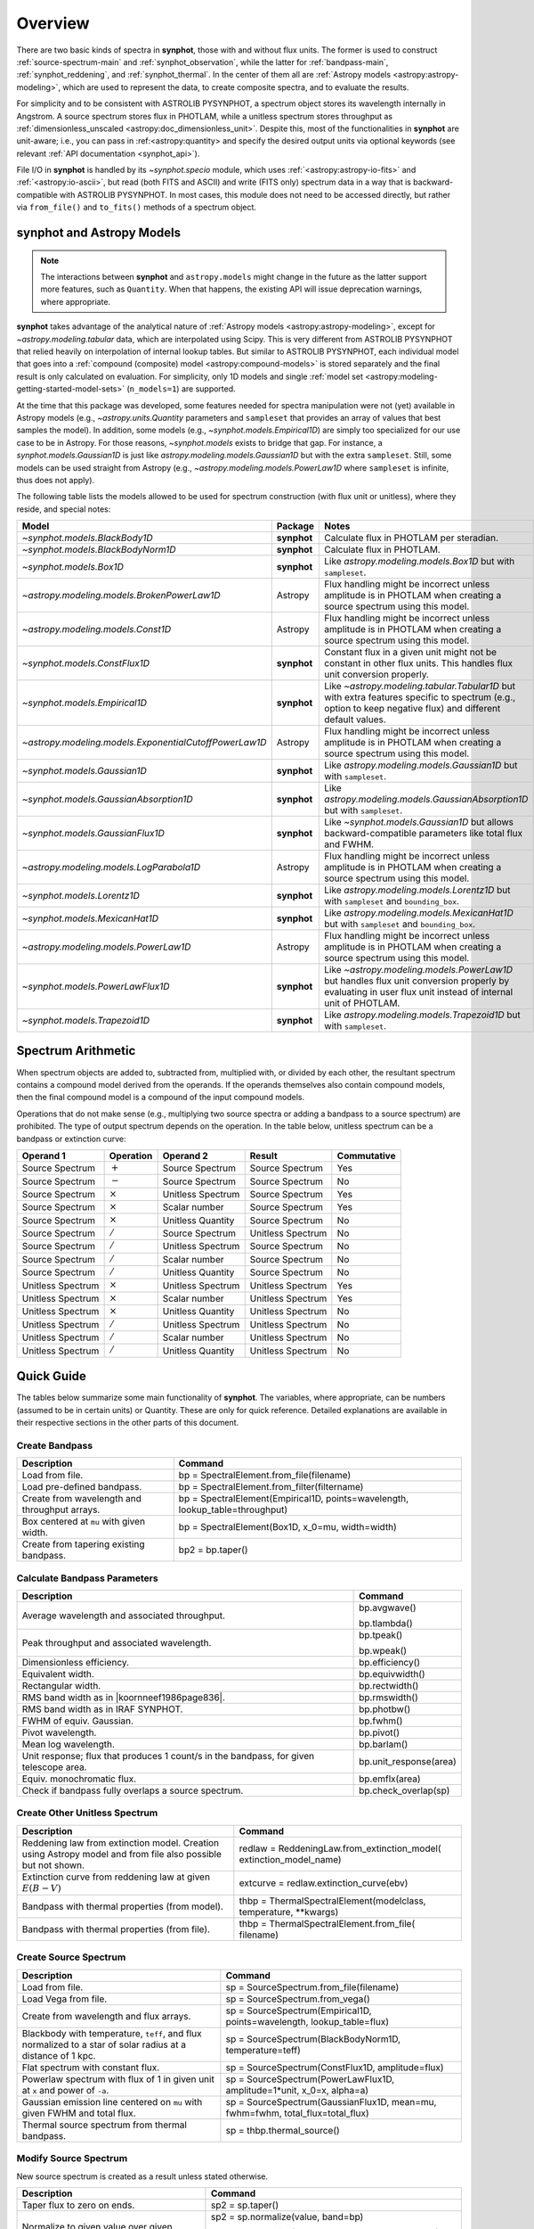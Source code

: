 .. doctest-skip-all

.. _synphot_overview:

Overview
========

There are two basic kinds of spectra in **synphot**, those with and without
flux units. The former is used to construct :ref:`source-spectrum-main` and
:ref:`synphot_observation`, while the latter for :ref:`bandpass-main`,
:ref:`synphot_reddening`, and :ref:`synphot_thermal`.
In the center of them all are :ref:`Astropy models <astropy:astropy-modeling>`,
which are used to represent the data, to create composite spectra, and to
evaluate the results.

For simplicity and to be consistent with ASTROLIB PYSYNPHOT, a spectrum object
stores its wavelength internally in Angstrom. A source spectrum stores flux in
PHOTLAM, while a unitless spectrum stores throughput as
:ref:`dimensionless_unscaled <astropy:doc_dimensionless_unit>`. Despite this,
most of the functionalities in **synphot** are unit-aware; i.e., you can pass
in :ref:<astropy:quantity> and specify the desired output units via optional
keywords (see relevant :ref:`API documentation <synphot_api>`).

File I/O in **synphot** is handled by its `~synphot.specio` module, which
uses :ref:`<astropy:astropy-io-fits>` and :ref:`<astropy:io-ascii>`, but
read (both FITS and ASCII) and write (FITS only) spectrum data in a way that
is backward-compatible with ASTROLIB PYSYNPHOT. In most cases, this module
does not need to be accessed directly, but rather via ``from_file()`` and
``to_fits()`` methods of a spectrum object.


.. _synphot_models_overview:

**synphot** and Astropy Models
------------------------------

.. note::

    The interactions between **synphot** and ``astropy.models`` might change
    in the future as the latter support more features, such as ``Quantity``.
    When that happens, the existing API will issue deprecation warnings,
    where appropriate.

**synphot** takes advantage of the analytical nature of
:ref:`Astropy models <astropy:astropy-modeling>`, except for
`~astropy.modeling.tabular` data, which are interpolated using Scipy.
This is very different from ASTROLIB PYSYNPHOT that relied heavily on
interpolation of internal lookup tables. But similar to ASTROLIB PYSYNPHOT,
each individual model that goes into a
:ref:`compound (composite) model <astropy:compound-models>` is stored
separately and the final result is only calculated on evaluation.
For simplicity, only 1D models and single
:ref:`model set <astropy:modeling-getting-started-model-sets>`
(``n_models=1``) are supported.

At the time that this package was developed, some features needed for
spectra manipulation were not (yet) available in Astropy models
(e.g., `~astropy.units.Quantity` parameters and ``sampleset`` that provides an
array of values that best samples the model). In addition,
some models (e.g., `~synphot.models.Empirical1D`) are simply too specialized
for our use case to be in Astropy. For those reasons, `~synphot.models` exists
to bridge that gap. For instance, a `synphot.models.Gaussian1D` is just like
`astropy.modeling.models.Gaussian1D` but with the extra ``sampleset``.
Still, some models can be used straight from Astropy
(e.g., `~astropy.modeling.models.PowerLaw1D` where ``sampleset`` is infinite,
thus does not apply).

The following table lists the models allowed to be used for spectrum
construction (with flux unit or unitless), where they reside,
and special notes:

+------------------------------------------------------+-----------+---------------------------------------------------+
|Model                                                 |Package    |Notes                                              |
+======================================================+===========+===================================================+
|`~synphot.models.BlackBody1D`                         |**synphot**|Calculate flux in PHOTLAM per                      |
|                                                      |           |steradian.                                         |
+------------------------------------------------------+-----------+---------------------------------------------------+
|`~synphot.models.BlackBodyNorm1D`                     |**synphot**|Calculate flux in PHOTLAM.                         |
+------------------------------------------------------+-----------+---------------------------------------------------+
|`~synphot.models.Box1D`                               |**synphot**|Like `astropy.modeling.models.Box1D`               |
|                                                      |           |but with ``sampleset``.                            |
+------------------------------------------------------+-----------+---------------------------------------------------+
|`~astropy.modeling.models.BrokenPowerLaw1D`           |Astropy    ||note_flux_conv_incorrect|                         |
+------------------------------------------------------+-----------+---------------------------------------------------+
|`~astropy.modeling.models.Const1D`                    |Astropy    ||note_flux_conv_incorrect|                         |
+------------------------------------------------------+-----------+---------------------------------------------------+
|`~synphot.models.ConstFlux1D`                         |**synphot**|Constant flux in a given unit might                |
|                                                      |           |not be constant in other flux units.               |
|                                                      |           |This handles flux unit conversion                  |
|                                                      |           |properly.                                          |
+------------------------------------------------------+-----------+---------------------------------------------------+
|`~synphot.models.Empirical1D`                         |**synphot**|Like `~astropy.modeling.tabular.Tabular1D`         |
|                                                      |           |but with extra features specific to                |
|                                                      |           |spectrum (e.g., option to keep negative flux) and  |
|                                                      |           |different default values.                          |
+------------------------------------------------------+-----------+---------------------------------------------------+
|`~astropy.modeling.models.ExponentialCutoffPowerLaw1D`|Astropy    ||note_flux_conv_incorrect|                         |
+------------------------------------------------------+-----------+---------------------------------------------------+
|`~synphot.models.Gaussian1D`                          |**synphot**|Like `astropy.modeling.models.Gaussian1D`          |
|                                                      |           |but with ``sampleset``.                            |
+------------------------------------------------------+-----------+---------------------------------------------------+
|`~synphot.models.GaussianAbsorption1D`                |**synphot**|Like `astropy.modeling.models.GaussianAbsorption1D`|
|                                                      |           |but with ``sampleset``.                            |
+------------------------------------------------------+-----------+---------------------------------------------------+
|`~synphot.models.GaussianFlux1D`                      |**synphot**|Like `~synphot.models.Gaussian1D` but allows       |
|                                                      |           |backward-compatible parameters like total flux and |
|                                                      |           |FWHM.                                              |
+------------------------------------------------------+-----------+---------------------------------------------------+
|`~astropy.modeling.models.LogParabola1D`              |Astropy    ||note_flux_conv_incorrect|                         |
+------------------------------------------------------+-----------+---------------------------------------------------+
|`~synphot.models.Lorentz1D`                           |**synphot**|Like `astropy.modeling.models.Lorentz1D`           |
|                                                      |           |but with ``sampleset`` and ``bounding_box``.       |
+------------------------------------------------------+-----------+---------------------------------------------------+
|`~synphot.models.MexicanHat1D`                        |**synphot**|Like `astropy.modeling.models.MexicanHat1D`        |
|                                                      |           |but with ``sampleset`` and ``bounding_box``.       |
+------------------------------------------------------+-----------+---------------------------------------------------+
|`~astropy.modeling.models.PowerLaw1D`                 |Astropy    ||note_flux_conv_incorrect|                         |
+------------------------------------------------------+-----------+---------------------------------------------------+
|`~synphot.models.PowerLawFlux1D`                      |**synphot**|Like `~astropy.modeling.models.PowerLaw1D`         |
|                                                      |           |but handles flux unit conversion properly by       |
|                                                      |           |evaluating in user flux unit instead of internal   |
|                                                      |           |unit of PHOTLAM.                                   |
+------------------------------------------------------+-----------+---------------------------------------------------+
|`~synphot.models.Trapezoid1D`                         |**synphot**|Like `astropy.modeling.models.Trapezoid1D`         |
|                                                      |           |but with ``sampleset``.                            |
+------------------------------------------------------+-----------+---------------------------------------------------+

.. |note_flux_conv_incorrect| replace:: Flux handling might be incorrect unless amplitude is in PHOTLAM when creating a source spectrum using this model.


.. _synphot-spec-math-op:

Spectrum Arithmetic
-------------------

When spectrum objects are added to, subtracted from, multiplied with, or
divided by each other, the resultant spectrum contains a compound model derived
from the operands. If the operands themselves also contain compound models,
then the final compound model is a compound of the input compound models.

Operations that do not make sense (e.g., multiplying two source spectra or
adding a bandpass to a source spectrum) are prohibited. The type of output
spectrum depends on the operation. In the table below, unitless spectrum can
be a bandpass or extinction curve:

================= ============== ================= ================= ===========
Operand 1         Operation      Operand 2         Result            Commutative
================= ============== ================= ================= ===========
Source Spectrum   :math:`+`      Source Spectrum   Source Spectrum   Yes
Source Spectrum   :math:`-`      Source Spectrum   Source Spectrum   No
Source Spectrum   :math:`\times` Unitless Spectrum Source Spectrum   Yes
Source Spectrum   :math:`\times` Scalar number     Source Spectrum   Yes
Source Spectrum   :math:`\times` Unitless Quantity Source Spectrum   No
Source Spectrum   :math:`/`      Source Spectrum   Unitless Spectrum No
Source Spectrum   :math:`/`      Unitless Spectrum Source Spectrum   No
Source Spectrum   :math:`/`      Scalar number     Source Spectrum   No
Source Spectrum   :math:`/`      Unitless Quantity Source Spectrum   No
Unitless Spectrum :math:`\times` Unitless Spectrum Unitless Spectrum Yes
Unitless Spectrum :math:`\times` Scalar number     Unitless Spectrum Yes
Unitless Spectrum :math:`\times` Unitless Quantity Unitless Spectrum No
Unitless Spectrum :math:`/`      Unitless Spectrum Unitless Spectrum No
Unitless Spectrum :math:`/`      Scalar number     Unitless Spectrum No
Unitless Spectrum :math:`/`      Unitless Quantity Unitless Spectrum No
================= ============== ================= ================= ===========


.. _synphot-quick-guide:

Quick Guide
-----------

The tables below summarize some main functionality of **synphot**.
The variables, where appropriate, can be numbers (assumed to be in certain
units) or Quantity. These are only for quick reference. Detailed explanations
are available in their respective sections in the other parts of this document.

.. _synphot-quick-create-bandpass:

Create Bandpass
^^^^^^^^^^^^^^^

+---------------------------+------------------------------------------------+
|Description                |Command                                         |
+===========================+================================================+
|Load from file.            |bp = SpectralElement.from_file(filename)        |
+---------------------------+------------------------------------------------+
|Load pre-defined bandpass. |bp = SpectralElement.from_filter(filtername)    |
+---------------------------+------------------------------------------------+
|Create from wavelength and |bp = SpectralElement(Empirical1D,               |
|throughput arrays.         |points=wavelength, lookup_table=throughput)     |
+---------------------------+------------------------------------------------+
|Box centered at ``mu`` with|bp = SpectralElement(Box1D, x_0=mu, width=width)|
|given width.               |                                                |
+---------------------------+------------------------------------------------+
|Create from tapering       |bp2 = bp.taper()                                |
|existing bandpass.         |                                                |
+---------------------------+------------------------------------------------+

.. _synphot-quick-bandpass-params:

Calculate Bandpass Parameters
^^^^^^^^^^^^^^^^^^^^^^^^^^^^^

+---------------------------+------------------------------------------------+
|Description                |Command                                         |
+===========================+================================================+
|Average wavelength and     |bp.avgwave()                                    |
|associated throughput.     |                                                |
|                           |bp.tlambda()                                    |
+---------------------------+------------------------------------------------+
|Peak throughput and        |bp.tpeak()                                      |
|associated wavelength.     |                                                |
|                           |bp.wpeak()                                      |
+---------------------------+------------------------------------------------+
|Dimensionless efficiency.  |bp.efficiency()                                 |
+---------------------------+------------------------------------------------+
|Equivalent width.          |bp.equivwidth()                                 |
+---------------------------+------------------------------------------------+
|Rectangular width.         |bp.rectwidth()                                  |
+---------------------------+------------------------------------------------+
|RMS band width as in       |bp.rmswidth()                                   |
||koornneef1986page836|.    |                                                |
+---------------------------+------------------------------------------------+
|RMS band width as in       |bp.photbw()                                     |
|IRAF SYNPHOT.              |                                                |
+---------------------------+------------------------------------------------+
|FWHM of equiv. Gaussian.   |bp.fwhm()                                       |
+---------------------------+------------------------------------------------+
|Pivot wavelength.          |bp.pivot()                                      |
+---------------------------+------------------------------------------------+
|Mean log wavelength.       |bp.barlam()                                     |
+---------------------------+------------------------------------------------+
|Unit response; |uresp1cts|,|bp.unit_response(area)                          |
|for given telescope area.  |                                                |
+---------------------------+------------------------------------------------+
|Equiv. monochromatic flux. |bp.emflx(area)                                  |
+---------------------------+------------------------------------------------+
|Check if bandpass fully    |bp.check_overlap(sp)                            |
|overlaps a source spectrum.|                                                |
+---------------------------+------------------------------------------------+

.. |koornneef1986page836| replace:: :ref:`Koornneef et al. 1986 <synphot-ref-koornneef1986>` (page 836)
.. |uresp1cts| replace:: flux that produces 1 count/s in the bandpass

.. _synphot-quick-create-unitless:

Create Other Unitless Spectrum
^^^^^^^^^^^^^^^^^^^^^^^^^^^^^^

+---------------------------+------------------------------------------------+
|Description                |Command                                         |
+===========================+================================================+
|Reddening law from         |redlaw = ReddeningLaw.from_extinction_model(    |
|extinction model. |rlloads||extinction_model_name)                          |
+---------------------------+------------------------------------------------+
|Extinction curve from      |extcurve = redlaw.extinction_curve(ebv)         |
|reddening law at given     |                                                |
|:math:`E(B-V)`             |                                                |
+---------------------------+------------------------------------------------+
|Bandpass with thermal      |thbp = ThermalSpectralElement(modelclass,       |
|properties (from model).   |temperature, **kwargs)                          |
+---------------------------+------------------------------------------------+
|Bandpass with thermal      |thbp = ThermalSpectralElement.from_file(        |
|properties (from file).    |filename)                                       |
+---------------------------+------------------------------------------------+

.. |rlloads| replace:: Creation using Astropy model and from file also possible but not shown.

.. _synphot-quick-create-source:

Create Source Spectrum
^^^^^^^^^^^^^^^^^^^^^^

+---------------------------+------------------------------------------------+
|Description                |Command                                         |
+===========================+================================================+
|Load from file.            |sp = SourceSpectrum.from_file(filename)         |
+---------------------------+------------------------------------------------+
|Load Vega from file.       |sp = SourceSpectrum.from_vega()                 |
+---------------------------+------------------------------------------------+
|Create from wavelength and |sp = SourceSpectrum(Empirical1D,                |
|flux arrays.               |points=wavelength, lookup_table=flux)           |
+---------------------------+------------------------------------------------+
|Blackbody with temperature,|sp = SourceSpectrum(BlackBodyNorm1D,            |
|``teff``, and |bbnormflux|.|temperature=teff)                               |
+---------------------------+------------------------------------------------+
|Flat spectrum with constant|sp = SourceSpectrum(ConstFlux1D, amplitude=flux)|
|flux.                      |                                                |
+---------------------------+------------------------------------------------+
|Powerlaw spectrum with flux|sp = SourceSpectrum(PowerLawFlux1D,             |
|of 1 in given unit at      |amplitude=1*unit, x_0=x, alpha=a)               |
|``x`` and power of ``-a``. |                                                |
+---------------------------+------------------------------------------------+
|Gaussian emission line     |sp = SourceSpectrum(GaussianFlux1D, mean=mu,    |
|centered on ``mu`` with    |fwhm=fwhm, total_flux=total_flux)               |
|given FWHM and total flux. |                                                |
+---------------------------+------------------------------------------------+
|Thermal source spectrum    |sp = thbp.thermal_source()                      |
|from thermal bandpass.     |                                                |
+---------------------------+------------------------------------------------+

.. |bbnormflux| replace:: flux normalized to a star of solar radius at a distance of 1 kpc

.. _synphot-quick-modify-source:

Modify Source Spectrum
^^^^^^^^^^^^^^^^^^^^^^

New source spectrum is created as a result unless stated otherwise.

+---------------------------+------------------------------------------------+
|Description                |Command                                         |
+===========================+================================================+
|Taper flux to zero on ends.|sp2 = sp.taper()                                |
+---------------------------+------------------------------------------------+
|Normalize to given value   |sp2 = sp.normalize(value, band=bp)              |
|over given bandpass.       |                                                |
|Count and VEGAMAG unit     |sp2 = sp.normalize(value_count, band=bp,        |
|requires extra inputs.     |area=area)                                      |
|                           |                                                |
|                           |sp2 = sp.normalize(value_vegamag, band=bp,      |
|                           |vegaspec=SourceSpectrum.from_vega())            |
+---------------------------+------------------------------------------------+
|Apply extinction curve.    |sp2 = sp * extcurve                             |
+---------------------------+------------------------------------------------+
|Apply redshift (models     |sp.z = z                                        |
|modified in-place).        |                                                |
+---------------------------+------------------------------------------------+
|Apply redshift (new source |sp2 = SourceSpectrum(sp.model, z=z)             |
|spectrum).                 |                                                |
|                           |sp = SourceSpectrum(modelclass, z=z, **kwargs)  |
+---------------------------+------------------------------------------------+

.. _synphot-quick-obs:

Create Observation and Calculate
^^^^^^^^^^^^^^^^^^^^^^^^^^^^^^^^

Observation has binned and unbinned components. Most methods accept an optional
``binned`` keyword to indicate which component you want to calculate for.
Only the default binning option is listed below.

+---------------------------+------------------------------------------------+
|Description                |Command                                         |
+===========================+================================================+
|Observe a source spectrum  |obs = Observation(sp, bp)                       |
|through given bandpass.    |                                                |
+---------------------------+------------------------------------------------+
|Sample observed flux.      |flux = obs(wavelength)  # Unbinned              |
|                           |                                                |
|                           |flux = obs.sample_binned(wavelength)            |
+---------------------------+------------------------------------------------+
|Effective wavelength.      |obs.effective_wavelength()  # Binned            |
+---------------------------+------------------------------------------------+
|Effective stimulus in given|obs.effstim(flux_unit=unit)  # Unbinned         |
|unit.                      |                                                |
+---------------------------+------------------------------------------------+
|Count rate for given area. |obs.countrate(area)  # Binned                   |
+---------------------------+------------------------------------------------+
|Convert into simple source |sp = obs.as_spectrum()  # Binned                |
|spectrum.                  |                                                |
+---------------------------+------------------------------------------------+

.. _synphot-quick-misc:

Miscellaneous
^^^^^^^^^^^^^

+---------------------------+------------------------------------------------+
|Description                |Command                                         |
+===========================+================================================+
|Generate wavelength array. |wavelength = generate_wavelengths()             |
+---------------------------+------------------------------------------------+
|Quick-look plot.           |obj.plot()  # Any spectrum object               |
+---------------------------+------------------------------------------------+
|Write to FITS table.       |bp.to_fits(filename); redlaw.to_fits();         |
|                           |sp.to_fits(filename)                            |
+---------------------------+------------------------------------------------+


.. _synphot-fits-format-overview:

FITS Table Format
-----------------

The FITS table format supported here is the same as that in
ASTROLIB PYSYNPHOT for backward compatibility with existing data files.
Data is extracted from Extension 1, where the first column
contains wavelength values, and the second flux (for source spectrum) or
throughput (for bandpass). The extension header must contain the following
keywords (unless you overwrite them with non-default values in
:func:`~synphot.specio.read_fits_spec`):

* ``TUNIT1`` set to :ref:`supported wavelength unit name <synphot_units>`.
* ``TUNIT2`` set to :ref:`supported flux unit name <synphot_units>`
  (source spectrum only).
* ``TTYPE1`` set to "WAVELENGTH".
* ``TTYPE2`` set to "FLUX" (for source spectrum) or "THROUGHPUT"
  (for bandpass).

For writing out FITS table, many options can be set to non-default as
acceptable by :func:`~synphot.specio.write_fits_spec`.


.. _synphot-ascii-format-overview:

ASCII Table Format
------------------

The ASCII table format supported here is the same as that in
ASTROLIB PYSYNPHOT for backward compatibility with existing data files.
Wavelength and flux/throughput values must be in the first and the second
columns, respectively. By default, wavelength is assumed to be in Angstrom;
For source spectrum, flux is assumed to be in FLAM. All values will be read in
as double-precision floating points. The file may contain blank or comment
lines (any lines starting with ``"#"``), which are ignored.

By default, :ref:`Astropy's ASCII reader <astropy:io_ascii_read_parameters>`
will attempt to guess the format of your file (e.g., space- or tab-delimited).
If guessing fails, you can pass in additional keywords to the reader, as well
as specifying non-default wavelength and flux units, via
:func:`synphot.specio.read_ascii_spec`.


.. _synphot-accuracy:

Result Accuracy
---------------

This is indirectly discussed in
:ref:`result accuracy for stsynphot <stsynphot:stsynphot-accuracy>` as it is
built upon **synphot** machinery.
